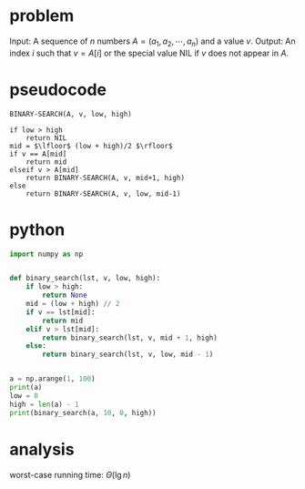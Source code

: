 * problem
Input: A sequence of $n$ numbers $A = (a_1, a_2, \cdots, a_n)$ and a value $v$.
Output: An index $i$ such that $v = A[i]$ or the special value NIL if $v$ does not appear in $A$.


* pseudocode
#+BEGIN_EXAMPLE
BINARY-SEARCH(A, v, low, high)

if low > high
    return NIL
mid = $\lfloor$ (low + high)/2 $\rfloor$
if v == A[mid]
    return mid
elseif v > A[mid]
    return BINARY-SEARCH(A, v, mid+1, high)
else 
    return BINARY-SEARCH(A, v, low, mid-1)
#+END_EXAMPLE



* python
#+BEGIN_SRC python
import numpy as np


def binary_search(lst, v, low, high):
    if low > high:
        return None
    mid = (low + high) // 2
    if v == lst[mid]:
        return mid
    elif v > lst[mid]:
        return binary_search(lst, v, mid + 1, high)
    else:
        return binary_search(lst, v, low, mid - 1)


a = np.arange(1, 100)
print(a)
low = 0
high = len(a) - 1
print(binary_search(a, 10, 0, high))

#+END_SRC


* analysis
worst-case running time: $\Theta(\lg n)$
